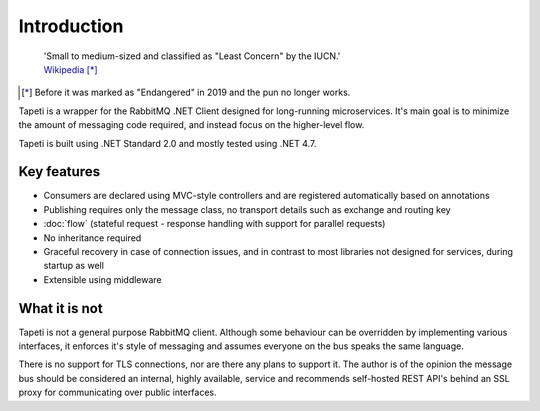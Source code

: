 Introduction
============

    | 'Small to medium-sized and classified as "Least Concern" by the IUCN.'
    | `Wikipedia <https://en.wikipedia.org/wiki/Tapeti>`_ [*]_


.. [*] Before it was marked as "Endangered" in 2019 and the pun no longer works.

Tapeti is a wrapper for the RabbitMQ .NET Client designed for long-running microservices. It's main goal is to minimize the amount of messaging code required, and instead focus on the higher-level flow.

Tapeti is built using .NET Standard 2.0 and mostly tested using .NET 4.7.

Key features
------------

* Consumers are declared using MVC-style controllers and are registered automatically based on annotations
* Publishing requires only the message class, no transport details such as exchange and routing key
* :doc:`flow` (stateful request - response handling with support for parallel requests)
* No inheritance required
* Graceful recovery in case of connection issues, and in contrast to most libraries not designed for services, during startup as well
* Extensible using middleware


What it is not
--------------
Tapeti is not a general purpose RabbitMQ client. Although some behaviour can be overridden by implementing various interfaces, it enforces it's style of messaging and assumes everyone on the bus speaks the same language.

There is no support for TLS connections, nor are there any plans to support it. The author is of the opinion the message bus should be considered an internal, highly available, service and recommends self-hosted REST API's behind an SSL proxy for communicating over public interfaces.